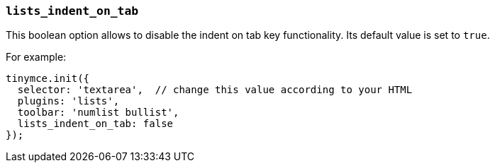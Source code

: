 [[lists_indent_on_tab]]
=== `lists_indent_on_tab`

This boolean option allows to disable the indent on tab key functionality. Its default value is set to `true`.

For example:

[source, js]
----
tinymce.init({
  selector: 'textarea',  // change this value according to your HTML
  plugins: 'lists',
  toolbar: 'numlist bullist',
  lists_indent_on_tab: false
});
----
